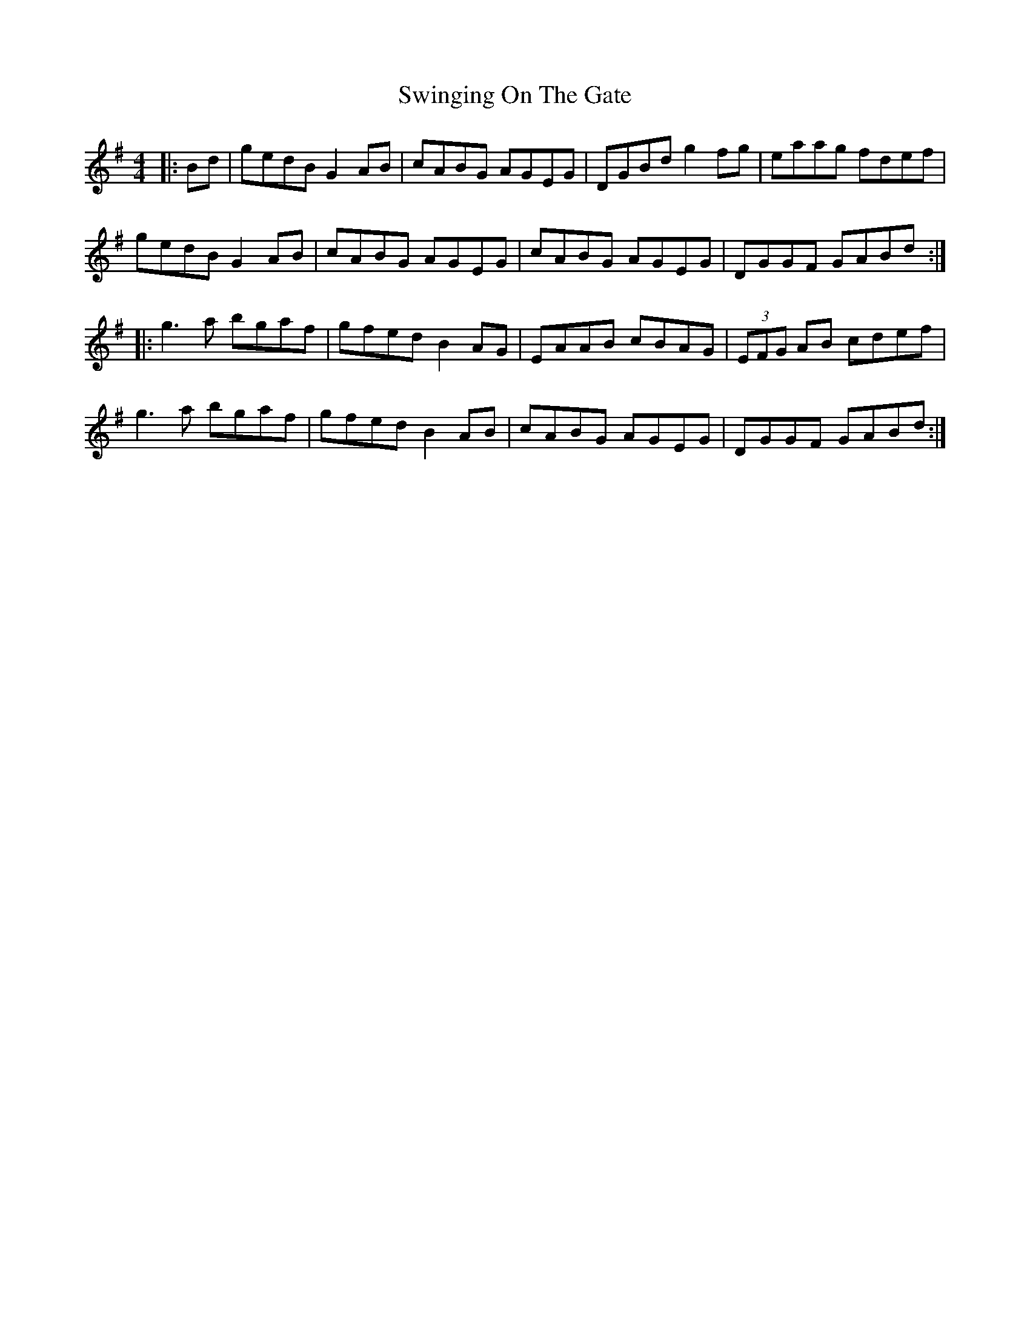 X: 39191
T: Swinging On The Gate
R: reel
M: 4/4
K: Gmajor
|:Bd|gedB G2AB|cABG AGEG|DGBd g2fg|eaag fdef|
gedB G2AB|cABG AGEG|cABG AGEG|DGGF GABd:|
|:g3a bgaf|gfed B2 AG|EAAB cBAG|(3EFG AB cdef|
g3a bgaf|gfed B2 AB|cABG AGEG|DGGF GABd:|

